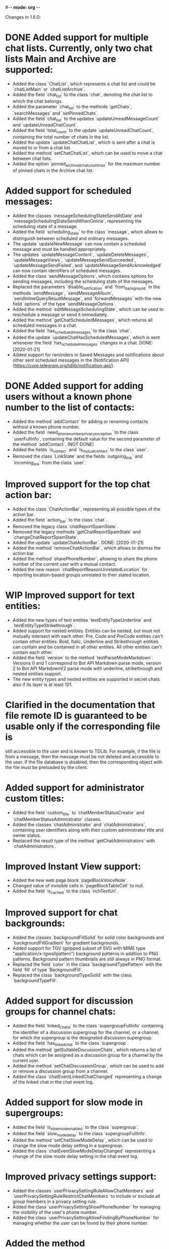 #-*- mode: org -*-
#+TODO: TODO WIP DONE
#+STARTUP: showall

Changes in 1.6.0:

* DONE Added support for multiple chat lists. Currently, only two chat lists Main and Archive are supported:
  CLOSED: [2020-01-21 Вт 17:59]
  - Added the class `ChatList`, which represents a chat list and could be `chatListMain` or `chatListArchive`.
  - Added the field `chat_list` to the class `chat`, denoting the chat list to which the chat belongs.
  - Added the parameter `chat_list` to the methods `getChats`, `searchMessages` and `setPinnedChats`.
  - Added the field `chat_list` to the updates `updateUnreadMessageCount` and `updateUnreadChatCount`.
  - Added the field `total_count` to the update `updateUnreadChatCount`, containing the total number of chats in
    the list.
  - Added the update `updateChatChatList`, which is sent after a chat is moved to or from a chat list.
  - Added the method `setChatChatList`, which can be used to move a chat between chat lists.
  - Added the option `pinned_archived_chat_count_max` for the maximum number of pinned chats in the Archive chat list.
* Added support for scheduled messages:
  - Added the classes `messageSchedulingStateSendAtDate` and `messageSchedulingStateSendWhenOnline`,
    representing the scheduling state of a message.
  - Added the field `scheduling_state` to the class `message`, which allows to distinguish between scheduled and
    ordinary messages.
  - The update `updateNewMessage` can now contain a scheduled message and must be handled appropriately.
  - The updates `updateMessageContent`, `updateDeleteMessages`, `updateMessageViews`, `updateMessageSendSucceeded`,
    `updateMessageSendFailed`, and `updateMessageSendAcknowledged` can now contain identifiers of scheduled messages.
  - Added the class `sendMessageOptions`, which contains options for sending messages,
    including the scheduling state of the messages.
  - Replaced the parameters `disable_notification` and `from_background` in the methods `sendMessage`,
    `sendMessageAlbum`, `sendInlineQueryResultMessage`, and `forwardMessages` with the new field `options` of
    the type `sendMessageOptions`.
  - Added the method `editMessageSchedulingState`, which can be used to reschedule a message or send it immediately.
  - Added the method `getChatScheduledMessages`, which returns all scheduled messages in a chat.
  - Added the field `has_scheduled_messages` to the class `chat`.
  - Added the update `updateChatHasScheduledMessages`, which is sent whenever the field `has_scheduled_messages`
    changes in a chat.
    DONE: [2020-01-21]
  - Added support for reminders in Saved Messages and notifications about other sent scheduled messages in
    the [Notification API](https://core.telegram.org/tdlib/notification-api/).
* DONE Added support for adding users without a known phone number to the list of contacts:
  CLOSED: [2020-01-13 Пн 11:44]
  - Added the method `addContact` for adding or renaming contacts without a known phone number.
  - Added the field `need_phone_number_privacy_exception` to the class `userFullInfo`, containing the default value for
    the second parameter of the method `addContact`. (NOT DONE)
  - Added the fields `is_contact` and `is_mutual_contact` to the class `user`.
  - Removed the class `LinkState` and the fields `outgoing_link` and `incoming_link` from the class `user`.
* Improved support for the top chat action bar:
  - Added the class `ChatActionBar`, representing all possible types of the action bar.
  - Added the field `action_bar` to the class `chat`.
  - Removed the legacy class `chatReportSpamState`.
  - Removed the legacy methods `getChatReportSpamState` and `changeChatReportSpamState`.
  - Added the update `updateChatActionBar`.
    DONE: [2020-01-21]
  - Added the method `removeChatActionBar`, which allows to dismiss the action bar.
  - Added the method `sharePhoneNumber`, allowing to share the phone number of the current user with a mutual contact.
  - Added the new reason `chatReportReasonUnrelatedLocation` for reporting location-based groups unrelated to
    their stated location.
* WIP Improved support for text entities:
  - Added the new types of text entities `textEntityTypeUnderline` and `textEntityTypeStrikethrough`.
  - Added support for nested entities. Entities can be nested, but must not mutually intersect with each other.
    Pre, Code and PreCode entities can't contain other entities. Bold, Italic, Underline and Strikethrough entities can
    contain and be contained in all other entities. All other entities can't contain each other.
  - Added the field `version` to the method `textParseModeMarkdown`. Versions 0 and 1 correspond to Bot API Markdown
    parse mode, version 2 to Bot API MarkdownV2 parse mode with underline, strikethrough and nested entities support.
  - The new entity types and nested entities are supported in secret chats also if its layer is at least 101.
* Clarified in the documentation that file remote ID is guaranteed to be usable only if the corresponding file is
  still accessible to the user and is known to TDLib. For example, if the file is from a message, then the message
  must be not deleted and accessible to the user. If the file database is disabled, then the corresponding object with
  the file must be preloaded by the client.
* Added support for administrator custom titles:
  - Added the field `custom_title` to `chatMemberStatusCreator` and `chatMemberStatusAdministrator` classes.
  - Added the classes `chatAdministrator` and `chatAdministrators`, containing user identifiers along with
    their custom administrator title and owner status.
  - Replaced the result type of the method `getChatAdministrators` with `chatAdministrators`.
* Improved Instant View support:
  - Added the new web page block `pageBlockVoiceNote`.
  - Changed value of invisible cells in `pageBlockTableCell` to null.
  - Added the field `is_cached` to the class `richTextUrl`.
* Improved support for chat backgrounds:
  - Added the classes `backgroundFillSolid` for solid color backgrounds and `backgroundFillGradient` for
    gradient backgrounds.
  - Added support for TGV (gzipped subset of SVG with MIME type "application/x-tgwallpattern") background patterns
    in addition to PNG patterns. Background pattern thumbnails are still always in PNG format.
  - Replaced the field `color` in the class `backgroundTypePattern` with the field `fill` of type `BackgroundFill`.
  - Replaced the class `backgroundTypeSolid` with the class `backgroundTypeFill`.
* Added support for discussion groups for channel chats:
  - Added the field `linked_chat_id` to the class `supergroupFullInfo` containing the identifier of a discussion
    supergroup for the channel, or a channel, for which the supergroup is the designated discussion supergroup.
  - Added the field `has_linked_chat` to the class `supergroup`.
  - Added the method `getSuitableDiscussionChats`, which returns a list of chats which can be assigned as
    a discussion group for a channel by the current user.
  - Added the method `setChatDiscussionGroup`, which can be used to add or remove a discussion group from a channel.
  - Added the class `chatEventLinkedChatChanged` representing a change of the linked chat in the chat event log.
* Added support for slow mode in supergroups:
  - Added the field `is_slow_mode_enabled` to the class `supergroup`.
  - Added the field `slow_mode_delay` to the class `supergroupFullInfo`.
  - Added the method `setChatSlowModeDelay`, which can be used to change the slow mode delay setting in a supergroup.
  - Added the class `chatEventSlowModeDelayChanged` representing a change of the slow mode delay setting in
    the chat event log.
* Improved privacy settings support:
  - Added the classes `userPrivacySettingRuleAllowChatMembers` and `userPrivacySettingRuleRestrictChatMembers`
    to include or exclude all group members in a privacy setting rule.
  - Added the class `userPrivacySettingShowPhoneNumber` for managing the visibility of the user's phone number.
  - Added the class `userPrivacySettingAllowFindingByPhoneNumber` for managing whether the user can be found by
    their phone number.
* Added the method `checkCreatedPublicChatsLimit` for checking whether the maximum number of owned public chats
  has been reached.
* Added support for transferring ownership of supergroup and channel chats:
  - Added the method `transferChatOwnership`.
  - Added the class `CanTransferOwnershipResult` and the method `canTransferOwnership` for checking
    whether chat ownership can be transferred from the current session.
* Added support for location-based supergroups:
  - Added the class `chatLocation`, which contains the location to which the supergroup is connected.
  - Added the field `has_location` to the class `supergroup`.
  - Added the field `location` to the class `supergroupFullInfo`.
  - Added the ability to create location-based supergroups via the new field `location` in
    the method `createNewSupergroupChat`.
  - Added the method `setChatLocation`, which allows to change location of location-based supergroups.
  - Added the field `can_set_location` to the class `supergroupFullInfo`.
  - Added the class `PublicChatType`, which can be one of `publicChatTypeHasUsername` or
    `publicChatTypeIsLocationBased`.
  - Added the parameter `type` to the method `getCreatedPublicChats`, which allows to get location-based supergroups
    owned by the user.
  - Supported location-based supergroups as public chats where appropriate.
  - Added the class `chatEventLocationChanged` representing a change of the location of a chat in the chat event log.
* Added support for searching chats and users nearby:
  - Added the classes `chatNearby` and `chatsNearby`, containing information about chats along with
    the distance to them.
  - Added the method `searchChatsNearby`, which returns chats and users nearby.
  - Added the update `updateUsersNearby`, which is sent 60 seconds after a successful `searchChatsNearby` request.
* Improved support for inline keyboard buttons of the type `inlineKeyboardButtonTypeLoginUrl`:
  - Added the class `LoginUrlInfo` and the method `getLoginUrlInfo`, which allows to get information about
    an inline button of the type `inlineKeyboardButtonTypeLoginUrl`.
  - Added the method `getLoginUrl` for automatic authorization on the target website.
* Improved support for content restrictions:
  - The field `restriction_reason` in the classes `user` and `channel` now contains only a human-readable description
    why access must be restricted. It is non-empty if and only if access to the chat needs to be restricted.
  - Added the field `restriction_reason` to the class `message`. It is non-empty if and only if access to the message
    needs to be restricted.
  - Added the writable option `ignore_platform_restrictions`, which can be set in non-store apps to ignore restrictions
    specific to the currently used operating system.
  - Added the writable option `ignore_sensitive_content_restrictions`, which can be set to show sensitive content on
    all user devices. `getOption("ignore_sensitive_content_restrictions")` can be used to fetch the actual value of
    the option, the option will not be immediately updated after a change from another device.
  - Added the read-only option `can_ignore_sensitive_content_restrictions`, which can be used to check, whether
    the option `ignore_sensitive_content_restrictions` can be changed.
* Added support for QR code authentication for already registered users:
  - Added the authorization state `authorizationStateWaitOtherDeviceConfirmation`.
  - Added the method `requestQrCodeAuthentication`, which can be used in the `authorizationStateWaitPhoneNumber` state
    instead of the method `setAuthenticationPhoneNumber` to request QR code authentication.
  - Added the method `confirmQrCodeAuthentication` for authentication confirmation from another device.
* Added the update `updateMessageLiveLocationViewed`, which is supposed to trigger an edit of the corresponding
  live location.
* Added the parameter `input_language_code` to the method `searchEmojis`.
* Added the method `getInactiveSupergroupChats`, to be used when the user receives a CHANNELS_TOO_MUCH error after
  reaching the limit on the number of joined supergroup and channel chats.
* Added the field `unique_id` to the class `remoteFile`, which can be used to identify the same file for
  different users.
* Added the new category of top chat list `topChatCategoryForwardChats`.
* Added the read-only option `animated_emoji_sticker_set_name`, containing name of a sticker set with animated emojis.
* Added the read-only option `unix_time`, containing an estimation of the current Unix timestamp.
  The option will not be updated automatically unless the difference between the previous estimation and
  the locally available monotonic clocks changes significantly.
* Added the field `is_silent` to the class `notification`, so silent notifications can be shown with
  the appropriate mark.
* Added the field `video_upload_bitrate` to the class `autoDownloadSettings`.
* Disallowed to call `setChatNotificationSettings` method on the chat with self, which never worked.
* Added support for integration with TON Blockchain. For a complete integration use `tonlib` from
  https://github.com/ton-blockchain/ton:
  - Added the option `default_ton_blockchain_config`, containing the default TON Blockchain config. If empty,
    TON integration is disabled, otherwise the config needs to be passed to tonlib.
  - Added the option `default_ton_blockchain_name`, containing the default TON Blockchain name.
    The blockchain name needs to be passed to tonlib.
  - Added the class `tonLiteServerResponse` and the method `sendTonLiteServerRequest`, which allows to send requests to
    a TON Blockchain Lite Server through Telegram servers.
  - Added the class `tonWalletPasswordSalt` and the method `getTonWalletPasswordSalt`, which can be used
    to harden protection of the locally stored TON Blockchain private key.
  - Added support for `ton://` URLs in messages and inline keyboard buttons.

